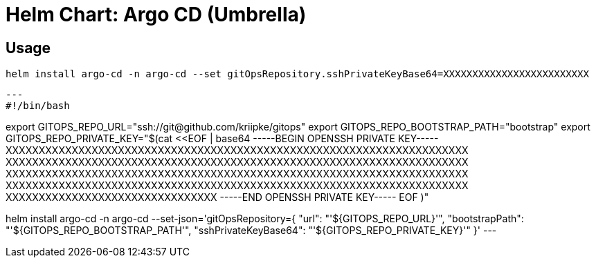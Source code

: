 = Helm Chart: Argo CD (Umbrella)

== Usage 

	helm install argo-cd -n argo-cd --set gitOpsRepository.sshPrivateKeyBase64=XXXXXXXXXXXXXXXXXXXXXXXXX



[source,bash]
---
#!/bin/bash

export GITOPS_REPO_URL="ssh://git@github.com/kriipke/gitops"
export GITOPS_REPO_BOOTSTRAP_PATH="bootstrap"
export GITOPS_REPO_PRIVATE_KEY="$(cat <<EOF | base64
-----BEGIN OPENSSH PRIVATE KEY-----
XXXXXXXXXXXXXXXXXXXXXXXXXXXXXXXXXXXXXXXXXXXXXXXXXXXXXXXXXXXXXXXXXXXXXX
XXXXXXXXXXXXXXXXXXXXXXXXXXXXXXXXXXXXXXXXXXXXXXXXXXXXXXXXXXXXXXXXXXXXXX
XXXXXXXXXXXXXXXXXXXXXXXXXXXXXXXXXXXXXXXXXXXXXXXXXXXXXXXXXXXXXXXXXXXXXX
XXXXXXXXXXXXXXXXXXXXXXXXXXXXXXXXXXXXXXXXXXXXXXXXXXXXXXXXXXXXXXXXXXXXXX
XXXXXXXXXXXXXXXXXXXXXXXXXXXXXXXX
-----END OPENSSH PRIVATE KEY-----
EOF
)"

helm install argo-cd -n argo-cd --set-json='gitOpsRepository={
	"url": "'${GITOPS_REPO_URL}'",
	"bootstrapPath": "'${GITOPS_REPO_BOOTSTRAP_PATH'",
	"sshPrivateKeyBase64": "'${GITOPS_REPO_PRIVATE_KEY}'"
}'
---
